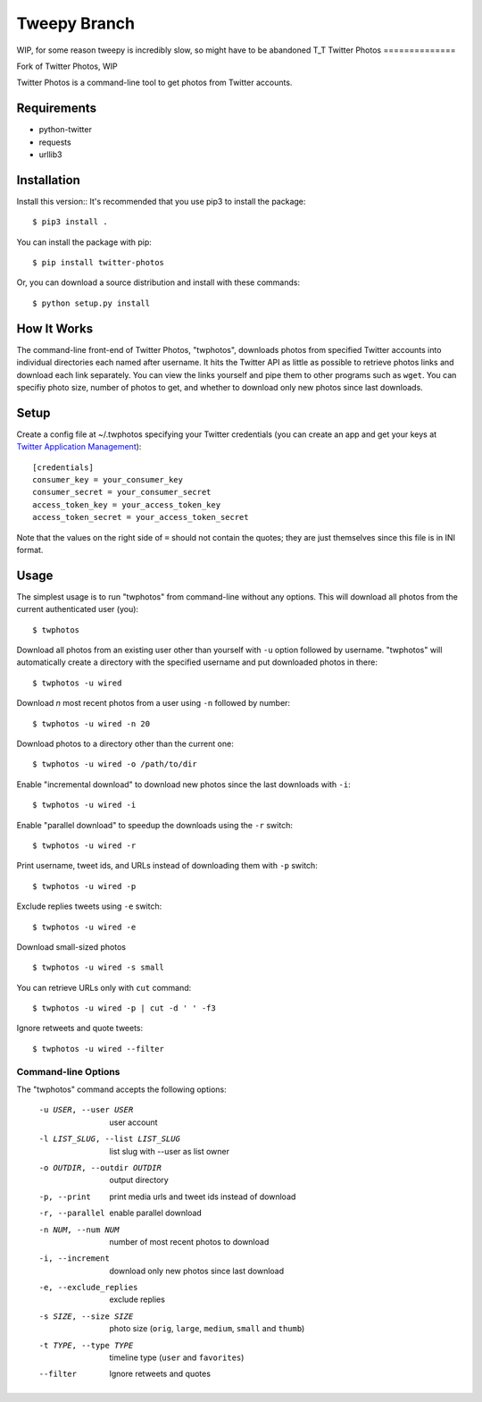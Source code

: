 Tweepy Branch
==============
WIP, for some reason tweepy is incredibly slow, so might have to be abandoned T_T
Twitter Photos
==============

.. image:: https://img.shields.io/pypi/v/twitter-photos.png
        :target: https://pypi.python.org/pypi/twitter-photos

.. image:: https://travis-ci.org/shichao-an/twitter-photos.png?branch=master
   :target: https://travis-ci.org/shichao-an/twitter-photos
Fork of Twitter Photos, WIP

Twitter Photos is a command-line tool to get photos from Twitter accounts.

.. image:: https://asciinema.org/a/93714.png
   :target: https://asciinema.org/a/93714

Requirements
------------

* python-twitter
* requests
* urllib3

Installation
------------
Install this version::
It's recommended that you use pip3 to install the package::
    $ pip3 install .

You can install the package with pip::

  $ pip install twitter-photos

Or, you can download a source distribution and install with these commands::

  $ python setup.py install

How It Works
------------

The command-line front-end of Twitter Photos, "twphotos", downloads photos from specified Twitter accounts into individual directories each named after username. It hits the Twitter API as little as possible to retrieve photos links and download each link separately. You can view the links yourself and pipe them to other programs such as ``wget``. You can specifiy photo size, number of photos to get, and whether to download only new photos since last downloads.


Setup
-----

Create a config file at ~/.twphotos specifying your Twitter credentials (you can create an app and get your keys at `Twitter Application Management <https://apps.twitter.com/>`_)::

    [credentials]
    consumer_key = your_consumer_key
    consumer_secret = your_consumer_secret
    access_token_key = your_access_token_key
    access_token_secret = your_access_token_secret

Note that the values on the right side of ``=`` should not contain the quotes; they are just themselves since this file is in INI format.

Usage
-----
The simplest usage is to run "twphotos" from command-line without any options. This will download all photos from the current authenticated user (you)::

    $ twphotos

Download all photos from an existing user other than yourself with ``-u`` option followed by username. "twphotos" will automatically create a directory with the specified username and put downloaded photos in there::

    $ twphotos -u wired

Download *n* most recent photos from a user using ``-n`` followed by number::

    $ twphotos -u wired -n 20

Download photos to a directory other than the current one::

    $ twphotos -u wired -o /path/to/dir

Enable "incremental download" to download new photos since the last downloads with ``-i``::

    $ twphotos -u wired -i

Enable "parallel download" to speedup the downloads using the ``-r`` switch::

    $ twphotos -u wired -r

Print username, tweet ids, and URLs instead of downloading them with ``-p`` switch::

    $ twphotos -u wired -p

Exclude replies tweets using ``-e`` switch::

    $ twphotos -u wired -e

Download small-sized photos ::

    $ twphotos -u wired -s small

You can retrieve URLs only with ``cut`` command::

    $ twphotos -u wired -p | cut -d ' ' -f3
    
Ignore retweets and quote tweets::

    $ twphotos -u wired --filter

Command-line Options
~~~~~~~~~~~~~~~~~~~~
The "twphotos" command accepts the following options:

  -u USER, --user USER  user account
  -l LIST_SLUG, --list LIST_SLUG
                        list slug with --user as list owner
  -o OUTDIR, --outdir OUTDIR
                        output directory
  -p, --print           print media urls and tweet ids instead of download
  -r, --parallel        enable parallel download
  -n NUM, --num NUM     number of most recent photos to download
  -i, --increment       download only new photos since last download
  -e, --exclude_replies
                        exclude replies
  -s SIZE, --size SIZE  photo size (``orig``, ``large``, ``medium``, ``small`` and ``thumb``)
  -t TYPE, --type TYPE  timeline type (``user`` and ``favorites``)
  --filter            Ignore retweets and quotes
